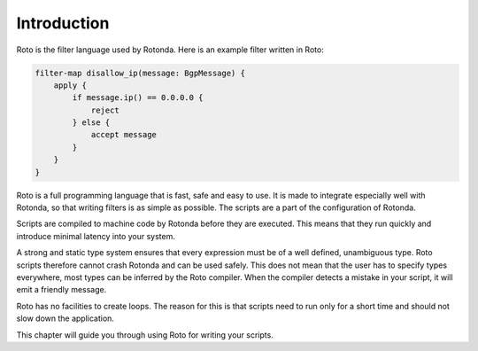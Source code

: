 Introduction
============

Roto is the filter language used by Rotonda. Here is an example filter written
in Roto:

.. code-block:: roto

    filter-map disallow_ip(message: BgpMessage) {
        apply {
            if message.ip() == 0.0.0.0 {
                reject
            } else {
                accept message
            }
        }
    }

Roto is a full programming language that is fast, safe and easy to use. It is
made to integrate especially well with Rotonda, so that writing filters is as
simple as possible. The scripts are a part of the configuration of Rotonda.

Scripts are compiled to machine code by Rotonda before they are executed. This
means that they run quickly and introduce minimal latency into your system.

A strong and static type system ensures that every expression must be of a well
defined, unambiguous type. Roto scripts therefore cannot crash Rotonda and can
be used safely. This does not mean that the user has to specify types
everywhere, most types can be inferred by the Roto compiler. When the compiler
detects a mistake in your script, it will emit a friendly message.

Roto has no facilities to create loops. The reason for this is that scripts 
need to run only for a short time and should not slow down the
application.

This chapter will guide you through using Roto for writing your scripts.
